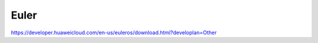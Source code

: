 ***********************
Euler
***********************

|Euler develop|

.. |Euler develop| replace:: https://developer.huaweicloud.com/en-us/euleros/download.html?developlan=Other

